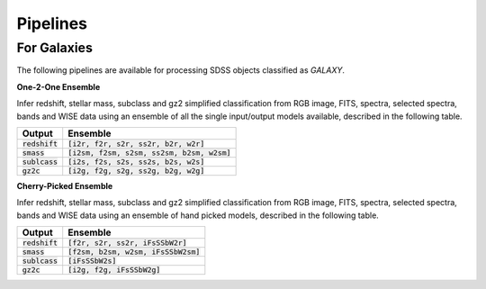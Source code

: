 
Pipelines
==================


For Galaxies
------------------

The following pipelines are available for processing SDSS objects
classified as `GALAXY`.

**One-2-One Ensemble**

Infer redshift, stellar mass, subclass and gz2 simplified classification from
RGB image, FITS, spectra, selected spectra, bands and WISE data using an ensemble
of all the single input/output models available, described
in the following table.

+---------------------+------------------------------------------------+
| Output              | Ensemble                                       |
+=====================+================================================+
| :code:`redshift`    | :code:`[i2r, f2r, s2r, ss2r, b2r, w2r]`        |
+---------------------+------------------------------------------------+
| :code:`smass`       | :code:`[i2sm, f2sm, s2sm, ss2sm, b2sm, w2sm]`  |
+---------------------+------------------------------------------------+
| :code:`sublcass`    | :code:`[i2s, f2s, s2s, ss2s, b2s, w2s]`        |
+---------------------+------------------------------------------------+
| :code:`gz2c`        | :code:`[i2g, f2g, s2g, ss2g, b2g, w2g]`        |
+---------------------+------------------------------------------------+

**Cherry-Picked Ensemble**

Infer redshift, stellar mass, subclass and gz2 simplified classification from
RGB image, FITS, spectra, selected spectra, bands and WISE data using an ensemble
of hand picked models, described in the following table.

+---------------------+------------------------------------------------+
| Output              | Ensemble                                       |
+=====================+================================================+
| :code:`redshift`    | :code:`[f2r, s2r, ss2r, iFsSSbW2r]`            |
+---------------------+------------------------------------------------+
| :code:`smass`       | :code:`[f2sm, b2sm, w2sm, iFsSSbW2sm]`         |
+---------------------+------------------------------------------------+
| :code:`sublcass`    | :code:`[iFsSSbW2s]`                            |
+---------------------+------------------------------------------------+
| :code:`gz2c`        | :code:`[i2g, f2g, iFsSSbW2g]`                  |
+---------------------+------------------------------------------------+
